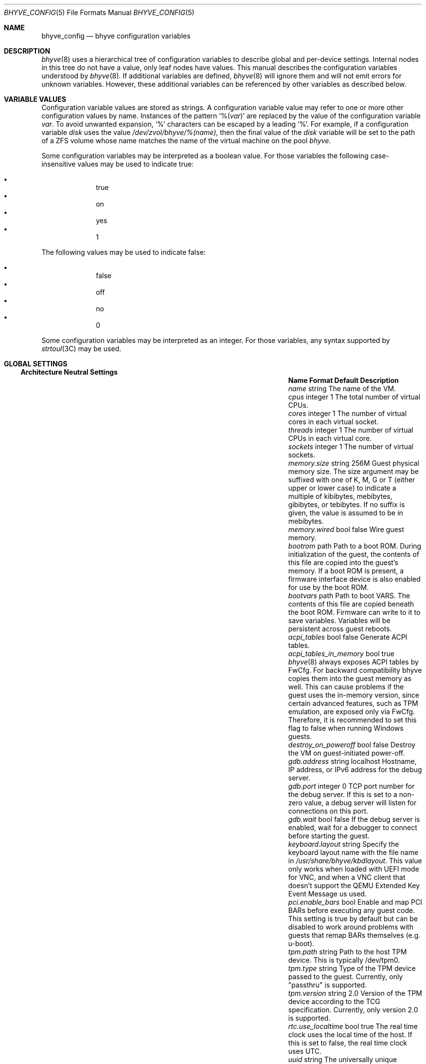 .\" SPDX-License-Identifier: BSD-2-Clause
.\"
.\" Copyright (c) 2021 John H. Baldwin <jhb@FreeBSD.org>
.\"
.\" Redistribution and use in source and binary forms, with or without
.\" modification, are permitted provided that the following conditions
.\" are met:
.\" 1. Redistributions of source code must retain the above copyright
.\"    notice, this list of conditions and the following disclaimer.
.\" 2. Redistributions in binary form must reproduce the above copyright
.\"    notice, this list of conditions and the following disclaimer in the
.\"    documentation and/or other materials provided with the distribution.
.\"
.\" THIS SOFTWARE IS PROVIDED BY THE AUTHOR AND CONTRIBUTORS ``AS IS'' AND
.\" ANY EXPRESS OR IMPLIED WARRANTIES, INCLUDING, BUT NOT LIMITED TO, THE
.\" IMPLIED WARRANTIES OF MERCHANTABILITY AND FITNESS FOR A PARTICULAR PURPOSE
.\" ARE DISCLAIMED.  IN NO EVENT SHALL THE AUTHOR OR CONTRIBUTORS BE LIABLE
.\" FOR ANY DIRECT, INDIRECT, INCIDENTAL, SPECIAL, EXEMPLARY, OR CONSEQUENTIAL
.\" DAMAGES (INCLUDING, BUT NOT LIMITED TO, PROCUREMENT OF SUBSTITUTE GOODS
.\" OR SERVICES; LOSS OF USE, DATA, OR PROFITS; OR BUSINESS INTERRUPTION)
.\" HOWEVER CAUSED AND ON ANY THEORY OF LIABILITY, WHETHER IN CONTRACT, STRICT
.\" LIABILITY, OR TORT (INCLUDING NEGLIGENCE OR OTHERWISE) ARISING IN ANY WAY
.\" OUT OF THE USE OF THIS SOFTWARE, EVEN IF ADVISED OF THE POSSIBILITY OF
.\" SUCH DAMAGE.
.\"
.\" Portions Copyright 2023 OmniOS Community Edition (OmniOSce) Association.
.\"
.Dd August 13, 2024
.Dt BHYVE_CONFIG 5
.Os
.Sh NAME
.Nm bhyve_config
.Nd "bhyve configuration variables"
.Sh DESCRIPTION
.Xr bhyve 8
uses a hierarchical tree of configuration variables to describe global and
per-device settings.
Internal nodes in this tree do not have a value,
only leaf nodes have values.
This manual describes the configuration variables understood by
.Xr bhyve 8 .
If additional variables are defined,
.Xr bhyve 8
will ignore them and will not emit errors for unknown variables.
However, these additional variables can be referenced by other
variables as described below.
.Sh VARIABLE VALUES
Configuration variable values are stored as strings.
A configuration variable value may refer to one or more other
configuration values by name.
Instances of the pattern
.Sq % Ns Pq Ar var
are replaced by the value of the configuration variable
.Va var .
To avoid unwanted expansion,
.Sq %
characters can be escaped by a leading
.Sq % .
For example,
if a configuration variable
.Va disk
uses the value
.Pa /dev/zvol/bhyve/%(name) ,
then the final value of the
.Va disk
variable will be set to the path of a ZFS volume whose name matches
the name of the virtual machine on the pool
.Pa bhyve .
.Pp
Some configuration variables may be interpreted as a boolean value.
For those variables the following case-insensitive values may be used to
indicate true:
.Pp
.Bl -bullet -offset indent -compact
.It
true
.It
on
.It
yes
.It
1
.El
.Pp
The following values may be used to indicate false:
.Pp
.Bl -bullet -offset indent -compact
.It
false
.It
off
.It
no
.It
0
.El
.Pp
Some configuration variables may be interpreted as an integer.
For those variables,
any syntax supported by
.Xr strtoul 3C
may be used.
.Sh GLOBAL SETTINGS
.Ss Architecture Neutral Settings
.Bl -column "memory.guest_in_core" "integer" "Default"
.It Sy Name Ta Sy Format Ta Sy Default Ta Sy Description
.It Va name Ta string Ta Ta
The name of the VM.
.It Va cpus Ta integer Ta 1 Ta
The total number of virtual CPUs.
.It Va cores Ta integer Ta 1 Ta
The number of virtual cores in each virtual socket.
.It Va threads Ta integer Ta 1 Ta
The number of virtual CPUs in each virtual core.
.It Va sockets Ta integer Ta 1 Ta
The number of virtual sockets.
.It Va memory.size Ta string Ta 256M Ta
Guest physical memory size.
The size argument may be suffixed with one of K, M, G or T (either upper
or lower case) to indicate a multiple of kibibytes, mebibytes, gibibytes,
or tebibytes.
If no suffix is given, the value is assumed to be in mebibytes.
.It Va memory.wired Ta bool Ta false Ta
Wire guest memory.
.It Va bootrom Ta path Ta Ta
Path to a boot ROM.
During initialization of the guest, the contents of this file are copied into
the guest's memory.
If a boot ROM is present, a firmware interface device is
also enabled for use by the boot ROM.
.It Va bootvars Ta path Ta Ta
Path to boot VARS.
The contents of this file are copied beneath the boot ROM.
Firmware can write to it to save variables.
Variables will be persistent across guest reboots.
.It Va acpi_tables Ta bool Ta false Ta
Generate ACPI tables.
.It Va acpi_tables_in_memory Ta bool Ta true Ta
.Xr bhyve 8
always exposes ACPI tables by FwCfg.
For backward compatibility bhyve copies them into the guest memory as well.
This can cause problems if the guest uses the in-memory version, since certain
advanced features, such as TPM emulation, are exposed only via FwCfg.
Therefore, it is recommended to set this flag to false when running Windows
guests.
.It Va destroy_on_poweroff Ta bool Ta false Ta
Destroy the VM on guest-initiated power-off.
.It Va gdb.address Ta string Ta localhost Ta
Hostname, IP address, or IPv6 address for the debug server.
.It Va gdb.port Ta integer Ta 0 Ta
TCP port number for the debug server.
If this is set to a non-zero value, a debug server
will listen for connections on this port.
.It Va gdb.wait Ta bool Ta false Ta
If the debug server is enabled, wait for a debugger to connect
before starting the guest.
.It Va keyboard.layout Ta string Ta Ta
Specify the keyboard layout name with the file name in
.Pa /usr/share/bhyve/kbdlayout .
This value only works when loaded with UEFI mode for VNC, and when a VNC client
that doesn't support the QEMU Extended Key Event Message us used.
.It Va pci.enable_bars Ta bool Ta Ta
Enable and map PCI BARs before executing any guest code.
This setting is true by default but can be disabled to work around problems
with guests that remap BARs themselves
.Pq e.g. u-boot .
.It Va tpm.path Ta string Ta Ta
Path to the host TPM device.
This is typically /dev/tpm0.
.It Va tpm.type Ta string Ta Ta
Type of the TPM device passed to the guest.
Currently, only "passthru" is supported.
.It Va tpm.version Ta string Ta 2.0 Ta
Version of the TPM device according to the TCG specification.
Currently, only version 2.0 is supported.
.It Va rtc.use_localtime Ta bool Ta true Ta
The real time clock uses the local time of the host.
If this is set to false, the real time clock uses UTC.
.It Va uuid Ta string Ta Ta
The universally unique identifier (UUID) to use in the guest's
System Management BIOS System Information structure.
If an explicit value is not set, a valid UUID is generated from
the host's hostname and the VM name.
.It Va virtio_msix Ta bool Ta true Ta
Use MSI-X interrupts for PCI VirtIO devices.
If set to false, MSI interrupts are used instead.
.It Va config.dump Ta bool Ta false Ta
If this value is set to true then, after parsing command line options,
.Xr bhyve 8
will write all of its configuration variables to
.Dv stdout
and exit.
No VM will be started.
.It Va privileges.debug Ta bool Ta false Ta
Enable debug messages relating to privilege management.
These messages are sent to
.Dv stdout .
.It Va rfb.debug Ta bool Ta false Ta
Enable debug messages relating to the RFB
.Pq VNC
server.
.It Va viona.debug Ta bool Ta false Ta
Enable debug messages relating to the accelerated virtio network device.
These messages are sent to
.Dv stdout .
.It Va xhci.debug Ta bool Ta false Ta
Enable debug messages relating to the emulated XHCI
.Pq USB
controller.
These messages are sent to
.Dv stderr .
.It Va bios.vendor Ta string Ta BHYVE Ta
This value is used for the guest's System Management BIOS System Information
structure.
.It Va bios.version Ta string Ta 14.0 Ta
This value is used for the guest's System Management BIOS System Information
structure.
.It Va bios.release_date Ta string Ta 10/17/2021 Ta
This value is used for the guest's System Management BIOS System Information
structure.
.It Va system.family_name Ta string Ta Virtual Machine Ta
Family the computer belongs to.
This value is used for the guest's System Management BIOS System Information
structure.
.It Va system.manufacturer Ta string Ta illumos Ta
This value is used for the guest's System Management BIOS System Information
structure.
.It Va system.product_name Ta string Ta BHYVE Ta
This value is used for the guest's System Management BIOS System Information
structure.
.It Va system.serial_number Ta string Ta None Ta
This value is used for the guest's System Management BIOS System Information
structure.
.It Va system.sku Ta string Ta None Ta
Stock keeping unit of the computer.
It's also called product ID or purchase order number.
This value is used for the guest's System Management BIOS System Information
structure.
.It Va system.version Ta string Ta 1.0 Ta
This value is used for the guest's System Management BIOS System Information
structure.
.It Va board.manufacturer Ta string Ta illumos Ta
This value is used for the guest's System Management BIOS System Information
structure.
.It Va board.product_name Ta string Ta BHYVE Ta
This value is used for the guest's System Management BIOS System Information
structure.
.It Va board.version Ta string Ta 1.0 Ta
This value is used for the guest's System Management BIOS System Information
structure.
.It Va board.serial_number Ta string Ta None Ta
This value is used for the guest's System Management BIOS System Information
structure.
.It Va board.asset_tag Ta string Ta None Ta
This value is used for the guest's System Management BIOS System Information
structure.
.It Va board.location Ta string Ta None Ta
Describes the board's location within the chassis.
This value is used for the guest's System Management BIOS System Information
structure.
.It Va chassis.manufacturer Ta string Ta illumos Ta
This value is used for the guest's System Management BIOS System Information
structure.
.It Va chassis.version Ta string Ta 1.0 Ta
This value is used for the guest's System Management BIOS System Information
structure.
.It Va chassis.serial_number Ta string Ta None Ta
This value is used for the guest's System Management BIOS System Information
structure.
.It Va chassis.asset_tag Ta string Ta None Ta
This value is used for the guest's System Management BIOS System Information
structure.
.It Va chassis.sku Ta string Ta None Ta
Stock keeping unit of the chassis.
It's also called product ID or purchase order number.
This value is used for the guest's System Management BIOS System Information
structure.
.It Va smbios.family Ta string Ta Virtual Machine Ta
Legacy alias for
.Va system.family_name ,
do not use in new configurations.
.It Va smbios.manufacturer Ta string Ta illumos Ta
Legacy alias for
.Va system.manufacturer ,
do not use in new configurations.
.It Va smbios.product Ta string Ta BHYVE Ta
Legacy alias for
.Va system.product_name ,
do not use in new configurations.
.It Va smbios.serial Ta string Ta None Ta
Legacy alias for
.Va system.serial_number ,
do not use in new configurations.
.It Va smbios.sku Ta string Ta None Ta
Legacy alias for
.Va system.sku ,
do not use in new configurations.
.It Va smbios.version Ta string Ta 1.0 Ta
Legacy alias for
.Va system.version ,
do not use in new configurations.
.El
.Ss x86-Specific Settings
.Bl -column "x86.vmexit_on_pause" "integer" "Default"
.It Sy Name Ta Sy Format Ta Sy Default Ta Sy Description
.It Va x86.mptable Ta bool Ta true Ta
Generate an MPTable.
.It Va x86.x2apic Ta bool Ta false Ta
Configure guest's local APICs in x2APIC mode.
.It Va x86.strictio Ta bool Ta false Ta
Exit if a guest accesses an I/O port that is not emulated.
By default, writes are ignored and reads return all bits set.
.It Va x86.strictmsr Ta bool Ta true Ta
Inject a general protection fault if a guest accesses a Model Specific
Register (MSR) that is not emulated.
If this is false, writes are ignored and reads return zero.
.It Va x86.vmexit_on_hlt Ta bool Ta false Ta
Force a VM exit when a guest CPU executes the
.Dv HLT
instruction.
This allows idle guest CPUs to yield the host CPU.
.It Va x86.vmexit_on_pause Ta bool Ta false Ta
Force a VM exit when a guest CPU executes the
.Dv PAUSE
instruction.
.El
.Sh DEVICE SETTINGS
Device settings are stored under a device node.
The device node's name is set by the parent bus of the device.
.Ss PCI Device Settings
PCI devices are described by a device node named
.Dq pci . Ns Ar bus . Ns Ar slot . Ns Ar function
where each of
.Ar bus ,
.Ar slot ,
and
.Ar function
are formatted as decimal values with no padding.
All PCI device nodes must contain a configuration variable named
.Dq device
which specifies the device model to use.
The following PCI device models are supported:
.Bl -tag -width indent
.It Li hostbridge
Provide a simple PCI-Host bridge device.
This is usually configured at pci0:0:0 and is required by most guest
operating systems.
.It Li ahci
AHCI storage controller.
.It Li e1000
Intel e82545 network interface.
.It Li fbuf
VGA framebuffer device attached to VNC server.
.It Li lpc
LPC PCI-ISA bridge with COM1-COM4 16550 serial ports,
a boot ROM,
an optional fwcfg type,
and an optional debug/test device.
This device must be configured on bus 0.
.It Li nvme
NVM Express (NVMe) controller.
.It Li passthru
PCI pass-through device.
.It Li uart
PCI 16550 serial device.
.It Li virtio-9p
VirtIO 9p (VirtFS) interface.
.It Li virtio-blk
VirtIO block storage interface.
.It Li virtio-console
VirtIO console interface.
.It Li virtio-net-viona
Accelerated VirtIO network interface.
.It Li net-viona
Legacy VirtIO network interface.
.It Li virtio-rnd
VirtIO random number generator interface.
.It Li xhci
Extensible Host Controller Interface (XHCI) USB controller.
.El
.Ss USB Device Settings
USB controller devices contain zero or more child USB devices
attached to slots.
Each USB device stores its settings in a node named
.Dq slot. Ns Va N
under the controller's device node.
.Va N
is the number of the slot to which the USB device is attached.
Note that USB slot numbers begin at 1.
All USB device nodes must contain a configuration variable named
.Dq device
which specifies the device model to use.
The following USB device models are supported:
.Bl -tag -width indent
.It Li tablet
A USB tablet device which provides precise cursor synchronization
when using VNC.
.El
.Ss Block Device Settings
Block devices use the following settings to configure their backing store.
These settings are stored in the configuration node of the respective device.
.Bl -column "sectorsize" "logical[/physical]" "Default"
.It Sy Name Ta Sy Format Ta Sy Default Ta Sy Description
.It path Ta string Ta Ta
The path of the file or disk device to use as the backing store.
.It nocache Ta bool Ta false Ta
Disable caching on the backing file by opening the backing file with
.Dv O_DIRECT .
.It nodelete Ta bool Ta false Ta
Disable emulation of guest trim requests via
.Dv DIOCGDELETE
requests.
.It sync Ta bool Ta false Ta
Write changes to the backing file with synchronous writes.
.It direct Ta bool Ta false Ta
An alias for
.Va sync .
.It ro Ta bool Ta false Ta
Disable writes to the backing file.
.It sectorsize Ta Va logical Ns Op / Ns Va physical Ta Ta
Specify the logical and physical sector size of the emulated disk.
If the physical size is not specified, it is set to be equal to the logical
size.
.El
.Ss virtio-net-viona Network Backend Settings
Viona network devices use the following settings to configure their backend.
.Bl -column "feature_flags" "string" "Default"
.It Sy Name Ta Sy Format Ta Sy Default Ta Sy Description
.It vnic Ta string Ta Ta
The VNIC to use for the network connection.
.It feature_mask Ta integer Ta 0 Ta
Specify a mask to apply to the virtio features advertised to the guest.
.El
.Pp
Viona network devices have the ability to lend out their TX buffers, which
can occasionally cause issues if they are not returned.
This will result in the guest not being able to send any network packets,
including TCP ACKs, resulting in the guest becoming completely unreachable.
The default has changed to now always copy TX buffers.
A temporary tunable has been added
.Pq which will be removed when this has been properly addressed
to restore the ability for the driver to loan out TX buffers, which is enabled
by setting the variable
.Sy viona:viona_default_tx_copy
to 0 in
.Xr system 5 .
.Ss Other Network Backend Settings
Other network devices use the following settings to configure their backend.
.Bl -column "feature_flags" "string" "Default"
.It Sy Name Ta Sy Format Ta Sy Default Ta Sy Description
.It vnic Ta string Ta Ta
The VNIC to use for the network connection.
.It promiscphys Ta bool Ta false Ta
Enable promiscuous mode at the physical level.
.It promiscsap Ta bool Ta true Ta
Enable promiscuous mode at the SAP level.
.It promiscmulti Ta bool Ta true Ta
Enable promiscuous mode for all multicast addresses.
.It promiscrxonly Ta bool Ta true Ta
The selected promiscuous modes are only enabled for received traffic.
.El
.Ss UART Device Settings
.Bl -column "Name" "Format" "Default"
.It Sy Name Ta Sy Format Ta Sy Default Ta Sy Description
.It Va path Ta path Ta Ta
Backend device for the serial port.
Either the pathname of a character device or
.Dq stdio
to use standard input and output of the
.Xr bhyve 8
process.
.El
.Ss Host Bridge Settings
Host Bridge devices use the following settings.
When configuring parameters, either the
.Va model
by itself, or both of
.Va vendor
and
.Va devid
must be specified.
The vendor and device IDs can be specified using the legacy
.Va vendor
and
.Va devid ,
or via the new
.Va pcireg.vendor
and
.Va pcireg.device
properties.
.Bl -column "pcireg.*" "integer" "Default"
.It Sy Name Ta Sy Format Ta Sy Default Ta Sy Description
.It Va model Ta string Ta netapp Ta
Specify a hostbridge model to emulate.
Valid model strings, and their associated vendor and device IDs are:
.Sy amd Pq 0x1022/0x7432 ,
.Sy netapp Pq 0x1275/0x1275 ,
.Sy i440fx Pq 0x8086/0x1237
and
.Sy q35 Pq 0x8086/0x29b0 .
.It Va vendor Ta integer Ta 0x1275 Ta
PCI vendor ID.
.It Va devid Ta integer Ta 0x1275 Ta
PCI device ID.
.It Va pcireg.* Ta integer Ta Ta
Values of PCI register.
.Bl -column "device" "Default"
.It Sy Name Ta Sy Type Ta Sy Default
.It Va vendor Ta integer Ta 0x1275
.It Va device Ta integer Ta 0x1275
.El
.El
.Ss AHCI Controller Settings
AHCI controller devices contain zero or more ports each of which
provides a storage device.
Each port stores its settings in a node named
.Dq port. Ns Va N
under the controller's device node.
The
.Va N
values are formatted as successive decimal values starting with 0.
In addition to the block device settings described above, each
port supports the following settings:
.Bl -column "model" "integer" "generated"
.It Sy Name Ta Sy Format Ta Sy Default Ta Sy Description
.It Va type Ta string Ta Ta
The type of storage device to emulate.
Must be set to either
.Dq cd
or
.Dq hd .
.It Va nmrr Ta integer Ta 0 Ta
Nominal Media Rotation Rate, also known as RPM.
A value 1 of indicates a device with no rate such as a Solid State Disk.
.It Va ser Ta string Ta generated Ta
Serial number of up to twenty characters.
A default serial number is generated using a hash of the backing
store's pathname.
.It Va rev Ta string Ta 001 Ta
Revision number of up to eight characters.
.It Va model Ta string Ta Ta
Model number of up to forty characters.
Separate default model strings are used for
.Dq cd
and
.Dq hd
device types.
.El
.Ss Frame Buffer Settings
.Bl -column "password" "[IP:]port" "127.0.0.1:5900"
.It Sy Name Ta Sy Format Ta Sy Default Ta Sy Description
.It Va wait Ta bool Ta false Ta
Wait for a remote connection before starting the VM.
.It Va rfb Ta Oo Ar IP Ns \&: Oc Ns Ar port Ta 127.0.0.1:5900 Ta
TCP address to listen on for remote connections.
The IP address must be given as a numeric address.
IPv6 addresses must be enclosed in square brackets and
support scoped identifiers as described in
.Xr getaddrinfo 3SOCKET .
A bare port number may be given in which case the IPv4
localhost address is used.
.It Va unix Ta string Ta Ta
UNIX socket to listen on for VNC connections.
.It Va vga Ta string Ta io Ta
VGA configuration.
More details are provided in
.Xr bhyve 8 .
.It Va w Ta integer Ta 1024 Ta
Frame buffer width in pixels.
.It Va h Ta integer Ta 768 Ta
Frame buffer height in pixels.
.It Va password Ta string Ta Ta
Password to use for VNC authentication.
This type of authentication is known to be cryptographically weak and is not
intended for use on untrusted networks.
.El
.Ss LPC Device Settings
The LPC bridge stores its configuration under a top-level
.Va lpc
node rather than under the PCI LPC device's node.
The following nodes are available under
.Va lpc :
.Bl -column "pc-testdev" "Format" "Default"
.It Sy Name Ta Sy Format Ta Sy Default Ta Sy Description
.It Va com1 Ta node Ta Ta
Settings for the COM1 serial port device.
.It Va com2 Ta node Ta Ta
Settings for the COM2 serial port device.
.It Va com3 Ta node Ta Ta
Settings for the COM3 serial port device.
.It Va com4 Ta node Ta Ta
Settings for the COM4 serial port device.
.It Va fwcfg Ta string Ta bhyve Ta
The fwcfg type to be used.
Supported values are
.Dq bhyve
for fwctl and
.Dq qemu
for fwcfg.
.It Va pc-testdev Ta bool Ta false Ta
Enable the PC debug/test device.
.It Va pcireg.* Ta integer Ta Ta
Values of PCI register.
This value is required for the Intel GOP driver to work properly.
.Bl -column "subvendor" "Default"
.It Sy Name Ta Sy Default
.It Va vendor Ta 0x8086
.It Va device Ta 0x7000
.It Va revid Ta 0
.It Va subvendor Ta 0
.It Va subdevice Ta 0
.El
.El
.Ss NVMe Controller Settings
Each NVMe controller supports a single storage device.
The device can be backed either by a memory disk described by the
.Va ram
variable, or a block device using the block device settings described above.
In addition, each controller supports the following settings:
.Bl -column "ioslots" "Format" "Default"
.It Sy Name Ta Sy Format Ta Sy Default Ta Sy Description
.It Va maxq Ta integer Ta 16 Ta
Maximum number of I/O submission and completion queue pairs.
.It Va qsz Ta integer Ta 2058 Ta
Number of elements in each I/O queue.
.It Va ioslots Ta integer Ta 8 Ta
Maximum number of concurrent I/O requests.
.It Va sectsz Ta integer Ta Ta
Sector size.
Can be one of 512, 4096, or 8192.
Devices backed by a memory disk use 4096 as the default.
Devices backed by a block device use the block device's sector size
as the default.
.It Va ser Ta string Ta Ta
Serial number of up to twenty characters.
A default serial number is generated using a hash of the device's PCI address.
.It Va eui64 Ta integer Ta Ta
IEEE Extended Unique Identifier.
If an EUI is not provided, a default is generated using a checksum of the
device's PCI address.
.It Va dsm Ta string Ta auto Ta
Whether or not to advertise Dataset Management (DSM) support.
One of
.Dq auto ,
.Dq enable ,
or
.Dq disable .
The
.Dq auto
setting only advertises support if the backing store supports
resource freeing, for example via TRIM.
.It Va ram Ta integer Ta Ta
If set, allocate a memory disk as the backing store.
The value of this variable is the size of the memory disk in megabytes.
.El
.Ss PCI Passthrough Settings
.Bl -column "Name" "integer" "Default"
.It Sy Name Ta Sy Format Ta Sy Default Ta Sy Description
.It Va path Ta string Ta Ta
Path to a PCI passthrough device in the form
.Pa /dev/ppt Ns Ar N
where
.Ar N
is the device number.
.It Va rom Ta path Ta Ta
ROM file of the device which will be executed by OVMF to initialise the device.
.El
.Ss VirtIO 9p Settings
Each VirtIO 9p device exposes a single filesystem from a host path.
.Bl -column "sharename" "Format" "Default"
.It Sy Name Ta Sy Format Ta Sy Default Ta Sy Description
.It Va sharename Ta string Ta Ta
The share name exposed to the guest.
.It Va path Ta path Ta Ta
The path of a directory on the host to export to the guest.
.It Va ro Ta bool Ta false Ta
If true, the guest filesystem is read-only.
.El
.Ss VirtIO Block Device Settings
In addition to the block device settings described above, each
VirtIO block device supports the following settings:
.Bl -column "model" "integer" "generated"
.It Sy Name Ta Sy Format Ta Sy Default Ta Sy Description
.It Va ser Ta string Ta generated Ta
Serial number of up to twenty characters.
A default serial number is generated using a hash of the backing
store's pathname.
.El
.Ss VirtIO Console Device Settings
Each VirtIO Console device contains one or more console ports.
Each port stores its settings in a node named
.Dq port. Ns Va N
under the controller's device node.
The
.Va N
values are formatted as successive decimal values starting with 0.
Each port supports the following settings:
.Bl -column "Name" "Format" "Default"
.It Sy Name Ta Sy Format Ta Sy Default Ta Sy Description
.It Va name Ta string Ta Ta
The name of the port exposed to the guest.
.It Va path Ta path Ta Ta
The path of a UNIX domain socket providing the host connection for the port.
.El
.Sh SEE ALSO
.Xr strtoul 3C ,
.Xr getaddrinfo 3SOCKET ,
.Xr bhyve 8
